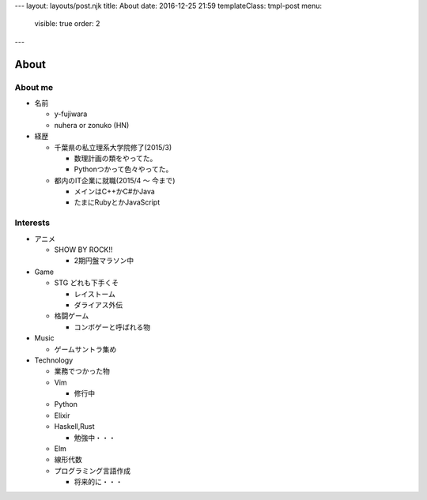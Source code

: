 ---
layout: layouts/post.njk
title: About
date: 2016-12-25 21:59
templateClass: tmpl-post
menu:
  visible: true
  order: 2
---

About
#######################

About me
=================

- 名前

  - y-fujiwara
  - nuhera or zonuko (HN)

- 経歴

  - 千葉県の私立理系大学院修了(2015/3)

    - 数理計画の類をやってた。
    - Pythonつかって色々やってた。

  - 都内のIT企業に就職(2015/4 ～ 今まで)

    - メインはC++かC#かJava
    - たまにRubyとかJavaScript

Interests
=============

- アニメ

  - SHOW BY ROCK!!

    - 2期円盤マラソン中

- Game

  - STG どれも下手くそ

    - レイストーム
    - ダライアス外伝

  - 格闘ゲーム

    - コンボゲーと呼ばれる物

- Music

  - ゲームサントラ集め

- Technology

  - 業務でつかった物
  - Vim

    - 修行中

  - Python
  - Elixir
  - Haskell,Rust

    - 勉強中・・・

  - Elm
  - 線形代数
  - プログラミング言語作成

    - 将来的に・・・

.. image:: /images/DSC_8445.JPG
   :alt: Quicksilver

